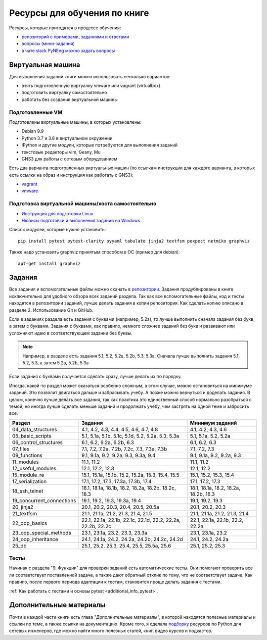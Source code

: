 Ресурсы для обучения по книге
=============================

Ресурсы, которые пригодятся в процессе обучения:

-  `репозиторий с примерами, заданиями и ответами <https://github.com/natenka/pyneng-examples-exercises/>`__
-  `вопросы (мини-задания) <https://github.com/natenka/pyneng-examples-exercises/blob/master/tests.md>`__
-  `в чате slack PyNEng можно задать вопросы <https://join.slack.com/t/pyneng/shared_invite/enQtNzkyNTYwOTU5Njk5LWE4OGNjMmM1ZTlkNWQ0N2RhODExZDA0OTNhNDJjZDZlOTZhOGRiMzIyZjBhZWYzYzc3MTg3ZmQzODllYmQ4OWU>`__

Виртуальная машина
------------------

Для выполнения заданий книги можно использовать несколько вариантов:

-  взять подготовленную виртуалку vmware или vagrant (virtualbox)
-  подготовить виртуалку самостоятельно
-  работать без создания виртуальной машины

Подготовленные VM
~~~~~~~~~~~~~~~~~

Подготовлены виртуальные машины, в которых установлены:

-  Debian 9.9
-  Python 3.7 и 3.8 в виртуальном окружении
-  IPython и другие модули, которые потребуются для выполнения заданий
-  текстовые редакторы vim, Geany, Mu
-  GNS3 для работы с сетевым оборудованием


Есть два варианта подготовленных виртуальных машин (по ссылкам инструкции для каждого варианта, в которых есть ссылки на образ и инструкция как работать с GNS3):

-  `vagrant <https://docs.google.com/document/d/1tIb8prINPM7uhyFxIhSSIF1-jckN_OWkKaO8zHQus9g/edit?usp=sharing>`__
-  `vmware <https://drive.google.com/open?id=1r7Si9xTphdWp79sKxDhVk2zjWGggfy5Z6h8cKCLP5Cs>`__

Подготовка виртуальной машины/хоста самостоятельно
~~~~~~~~~~~~~~~~~~~~~~~~~~~~~~~~~~~~~~~~~~~~~~~~~~

-  `Инструкция для подготовки Linux <https://pyneng.github.io/docs/pynenglinux/>`__
-  `Нюансы подготовки и выполнения заданий на Windows <https://natenka.github.io/pyneng/pyneng-on-windows/>`__

Список модулей, которые нужно установить:

::

    pip install pytest pytest-clarity pyyaml tabulate jinja2 textfsm pexpect netmiko graphviz

Также надо установить graphviz принятым способом в ОС (пример для debian):

::

    apt-get install graphviz


Задания
-------

Все задания и вспомогательные файлы можно скачать в
`репозитории <https://github.com/natenka/pyneng-examples-exercises/>`__.
Задания продублированы в книге исключительно для удобного обзора всех заданий раздела.
Так как все вспомогательные файлы, код и тесты находятся в репозитории заданий,
лучше делать задания в копии репозитория. Как сделать копию описано в разделе 2. Использование Git и GitHub.

Если в заданиях раздела есть задания с буквами (например, 5.2a), то
лучше выполнить сначала задания без букв, а затем с буквами. Задания с
буквами, как правило, немного сложнее заданий без букв и развивают или
усложняют идею в соответствующем задании без буквы.

.. note::
    Например, в разделе есть задания 5.1, 5.2, 5.2a, 5.2b, 5.3, 5.3a.
    Сначала лучше выполнить задания 5.1, 5.2, 5.3, а затем 5.2a, 5.2b,
    5.3a

Если задания с буквами получается сделать сразу, лучше делать их по
порядку.

Иногда, какой-то раздел может оказаться особенно сложным, в этом случае, можно остановиться на минимуме заданий.
Это позволит двигаться дальше и забрасывать учебу. А позже можно вернуться и доделать задания.
В целом, конечно лучше делать все задания, так как практика это единственный способ нормально разобраться
с темой, но иногда лучше сделать меньше заданий и продолжать учебу, чем застрять на одной теме и забросить все.

+----------------------------+--------------------------------------------------------------+---------------------------------------+
| Раздел                     | Задания                                                      | Минимум заданий                       |
+============================+==============================================================+=======================================+
| 04_data_structures         | 4.1, 4.2, 4.3, 4.4, 4.5, 4.6, 4.7, 4.8                       | 4.1, 4.2, 4.3, 4.6                    |
+----------------------------+--------------------------------------------------------------+---------------------------------------+
| 05_basic_scripts           | 5.1, 5.1a, 5.1b, 5.1c, 5.1d, 5.2, 5.2a, 5.3, 5.3a            | 5.1, 5.1a, 5.2, 5.2a                  |
+----------------------------+--------------------------------------------------------------+---------------------------------------+
| 06_control_structures      | 6.1, 6.2, 6.2a, 6.2b, 6.3                                    | 6.1, 6.2, 6.3                         |
+----------------------------+--------------------------------------------------------------+---------------------------------------+
| 07_files                   | 7.1, 7.2, 7.2a, 7.2b, 7.2c, 7.3, 7.3a, 7.3b                  | 7.1, 7.2, 7.3                         |
+----------------------------+--------------------------------------------------------------+---------------------------------------+
| 09_functions               | 9.1, 9.1a, 9.2, 9.2a, 9.3, 9.3a, 9.4                         | 9.1, 9.1a, 9.2, 9.2a, 9.3             |
+----------------------------+--------------------------------------------------------------+---------------------------------------+
| 11_modules                 | 11.1, 11.2                                                   | 11.1, 11.2                            |
+----------------------------+--------------------------------------------------------------+---------------------------------------+
| 12_useful_modules          | 12.1, 12.2, 12.3                                             | 12.1, 12.2                            |
+----------------------------+--------------------------------------------------------------+---------------------------------------+
| 15_module_re               | 15.1, 15.1a, 15.1b, 15.2, 15.2a, 15.3, 15.4, 15.5            | 15.1, 15.2, 15.3, 15.4                |
+----------------------------+--------------------------------------------------------------+---------------------------------------+
| 17_serialization           | 17.1, 17.2, 17.3, 17.3a, 17.3b, 17.4                         | 17.1, 17.2, 17.3                      |
+----------------------------+--------------------------------------------------------------+---------------------------------------+
| 18_ssh_telnet              | 18.1, 18.1a, 18.1b, 18.2, 18.2a, 18.2b, 18.2c, 18.3          | 18.1, 18.1a, 18.2, 18.2a, 18.2b, 18.3 |
+----------------------------+--------------------------------------------------------------+---------------------------------------+
| 19_concurrent_connections  | 19.1, 19.2, 19.3, 19.3a, 19.4                                | 19.1, 19.2, 19.3                      |
+----------------------------+--------------------------------------------------------------+---------------------------------------+
| 20_jinja2                  | 20.1, 20.2, 20.3, 20.4, 20.5, 20.5a                          | 20.1, 20.2, 20.3                      |
+----------------------------+--------------------------------------------------------------+---------------------------------------+
| 21_textfsm                 | 21.1, 21.1a, 21.2, 21.3, 21.4, 21.5                          | 21.1, 21.1a, 21.2, 21.3, 21.4         |
+----------------------------+--------------------------------------------------------------+---------------------------------------+
| 22_oop_basics              | 22.1, 22.1a, 22.1b, 22.1c, 22.1d, 22.2, 22.2a, 22.2b, 22.2c  | 22.1, 22.1a, 22.1b, 22.2, 22.2a       |
+----------------------------+--------------------------------------------------------------+---------------------------------------+
| 23_oop_special_methods     | 23.1, 23.1a, 23.2, 23.3, 23.3a                               | 23.1, 23.1a, 23.2                     |
+----------------------------+--------------------------------------------------------------+---------------------------------------+
| 24_oop_inheritance         | 24.1, 24.1a, 24.2, 24.2a, 24.2b, 24.2c, 24.2d                | 24.1, 24.2, 24.2a                     |
+----------------------------+--------------------------------------------------------------+---------------------------------------+
| 25_db                      | 25.1, 25.2, 25.3, 25.4, 25.5, 25.5a, 25.6                    | 25.1, 25.2, 25.3                      |
+----------------------------+--------------------------------------------------------------+---------------------------------------+


Тесты
~~~~~

Начиная с раздела "9. Функции" для проверки заданий есть автоматические тесты. 
Они помогают проверить все ли
соответствует поставленной задаче, а также дают обратный отклик по тому,
что не соответствует задаче. Как правило, после первого периода
адаптации к тестам, становится проще делать задания с тестами.

:ref:`Как работать с тестами и основы pytest <additional_info_pytest>`. 


Дополнительные материалы
------------------------

Почти в каждой части книги есть глава "Дополнительные материалы", в
которой находятся полезные материалы и ссылки по теме, а также ссылки на
документацию. Кроме того, я сделала
`подборку <https://natenka.github.io/pyneng-resources/>`__ ресурсов по
Python для сетевых инженеров, где можно найти много полезных статей,
книг, видео курсов и подкастов.
